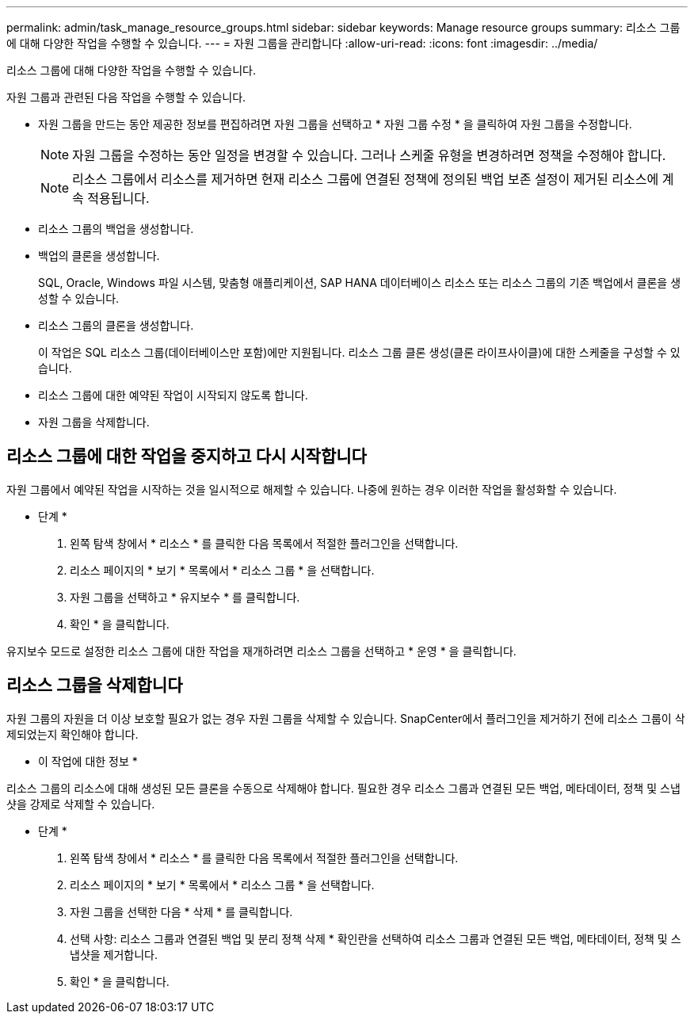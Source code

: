 ---
permalink: admin/task_manage_resource_groups.html 
sidebar: sidebar 
keywords: Manage resource groups 
summary: 리소스 그룹에 대해 다양한 작업을 수행할 수 있습니다. 
---
= 자원 그룹을 관리합니다
:allow-uri-read: 
:icons: font
:imagesdir: ../media/


[role="lead"]
리소스 그룹에 대해 다양한 작업을 수행할 수 있습니다.

자원 그룹과 관련된 다음 작업을 수행할 수 있습니다.

* 자원 그룹을 만드는 동안 제공한 정보를 편집하려면 자원 그룹을 선택하고 * 자원 그룹 수정 * 을 클릭하여 자원 그룹을 수정합니다.
+

NOTE: 자원 그룹을 수정하는 동안 일정을 변경할 수 있습니다. 그러나 스케줄 유형을 변경하려면 정책을 수정해야 합니다.

+

NOTE: 리소스 그룹에서 리소스를 제거하면 현재 리소스 그룹에 연결된 정책에 정의된 백업 보존 설정이 제거된 리소스에 계속 적용됩니다.

* 리소스 그룹의 백업을 생성합니다.
* 백업의 클론을 생성합니다.
+
SQL, Oracle, Windows 파일 시스템, 맞춤형 애플리케이션, SAP HANA 데이터베이스 리소스 또는 리소스 그룹의 기존 백업에서 클론을 생성할 수 있습니다.

* 리소스 그룹의 클론을 생성합니다.
+
이 작업은 SQL 리소스 그룹(데이터베이스만 포함)에만 지원됩니다. 리소스 그룹 클론 생성(클론 라이프사이클)에 대한 스케줄을 구성할 수 있습니다.

* 리소스 그룹에 대한 예약된 작업이 시작되지 않도록 합니다.
* 자원 그룹을 삭제합니다.




== 리소스 그룹에 대한 작업을 중지하고 다시 시작합니다

자원 그룹에서 예약된 작업을 시작하는 것을 일시적으로 해제할 수 있습니다. 나중에 원하는 경우 이러한 작업을 활성화할 수 있습니다.

* 단계 *

. 왼쪽 탐색 창에서 * 리소스 * 를 클릭한 다음 목록에서 적절한 플러그인을 선택합니다.
. 리소스 페이지의 * 보기 * 목록에서 * 리소스 그룹 * 을 선택합니다.
. 자원 그룹을 선택하고 * 유지보수 * 를 클릭합니다.
. 확인 * 을 클릭합니다.


유지보수 모드로 설정한 리소스 그룹에 대한 작업을 재개하려면 리소스 그룹을 선택하고 * 운영 * 을 클릭합니다.



== 리소스 그룹을 삭제합니다

자원 그룹의 자원을 더 이상 보호할 필요가 없는 경우 자원 그룹을 삭제할 수 있습니다. SnapCenter에서 플러그인을 제거하기 전에 리소스 그룹이 삭제되었는지 확인해야 합니다.

* 이 작업에 대한 정보 *

리소스 그룹의 리소스에 대해 생성된 모든 클론을 수동으로 삭제해야 합니다. 필요한 경우 리소스 그룹과 연결된 모든 백업, 메타데이터, 정책 및 스냅샷을 강제로 삭제할 수 있습니다.

* 단계 *

. 왼쪽 탐색 창에서 * 리소스 * 를 클릭한 다음 목록에서 적절한 플러그인을 선택합니다.
. 리소스 페이지의 * 보기 * 목록에서 * 리소스 그룹 * 을 선택합니다.
. 자원 그룹을 선택한 다음 * 삭제 * 를 클릭합니다.
. 선택 사항: 리소스 그룹과 연결된 백업 및 분리 정책 삭제 * 확인란을 선택하여 리소스 그룹과 연결된 모든 백업, 메타데이터, 정책 및 스냅샷을 제거합니다.
. 확인 * 을 클릭합니다.

